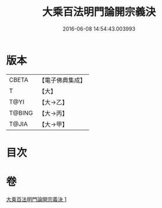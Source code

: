 #+TITLE: 大乘百法明門論開宗義決 
#+DATE: 2016-06-08 14:54:43.003993

* 版本
 |     CBETA|【電子佛典集成】|
 |         T|【大】     |
 |      T@YI|【大→乙】   |
 |    T@BING|【大→丙】   |
 |     T@JIA|【大→甲】   |

* 目次

* 卷
[[file:KR6n0109_001.txt][大乘百法明門論開宗義決 1]]

